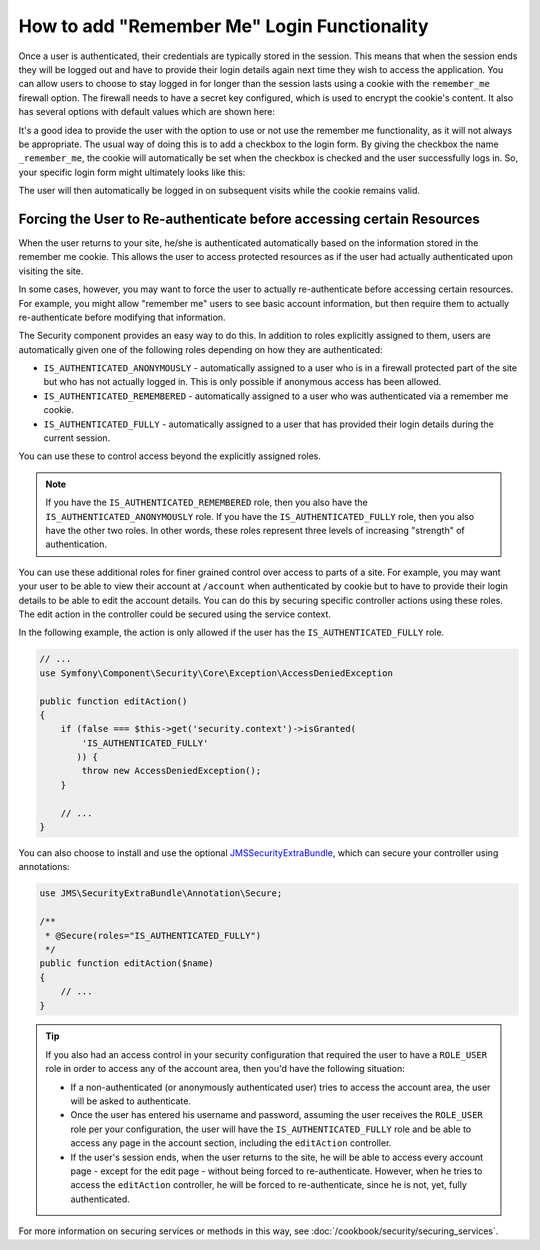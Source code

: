 .. index::
   single: Security; "Remember me"

How to add "Remember Me" Login Functionality
============================================

Once a user is authenticated, their credentials are typically stored in the
session. This means that when the session ends they will be logged out and
have to provide their login details again next time they wish to access the
application. You can allow users to choose to stay logged in for longer than
the session lasts using a cookie with the ``remember_me`` firewall option.
The firewall needs to have a secret key configured, which is used to encrypt
the cookie's content. It also has several options with default values which
are shown here:

.. configuration-block::

    .. code-block:: yaml

        # app/config/security.yml
        firewalls:
            main:
                remember_me:
                    key:      "%secret%"
                    lifetime: 31536000 # 365 days in seconds
                    path:     /
                    domain:   ~ # Defaults to the current domain from $_SERVER

    .. code-block:: xml

        <!-- app/config/security.xml -->
        <config>
            <firewall>
                <remember-me
                    key      = "%secret%"
                    lifetime = "31536000" <!-- 365 days in seconds -->
                    path     = "/"
                    domain   = "" <!-- Defaults to the current domain from $_SERVER -->
                />
            </firewall>
        </config>

    .. code-block:: php

        // app/config/security.php
        $container->loadFromExtension('security', array(
            'firewalls' => array(
                'main' => array(
                    'remember_me' => array(
                        'key'      => '%secret%',
                        'lifetime' => 31536000, // 365 days in seconds
                        'path'     => '/',
                        'domain'   => '', // Defaults to the current domain from $_SERVER
                    ),
                ),
            ),
        ));

It's a good idea to provide the user with the option to use or not use the
remember me functionality, as it will not always be appropriate. The usual
way of doing this is to add a checkbox to the login form. By giving the checkbox
the name ``_remember_me``, the cookie will automatically be set when the checkbox
is checked and the user successfully logs in. So, your specific login form
might ultimately looks like this:

.. configuration-block::

    .. code-block:: html+jinja

        {# src/Acme/SecurityBundle/Resources/views/Security/login.html.twig #}
        {% if error %}
            <div>{{ error.message }}</div>
        {% endif %}

        <form action="{{ path('login_check') }}" method="post">
            <label for="username">Username:</label>
            <input type="text" id="username" name="_username" value="{{ last_username }}" />

            <label for="password">Password:</label>
            <input type="password" id="password" name="_password" />

            <input type="checkbox" id="remember_me" name="_remember_me" checked />
            <label for="remember_me">Keep me logged in</label>

            <input type="submit" name="login" />
        </form>

    .. code-block:: html+php

        <!-- src/Acme/SecurityBundle/Resources/views/Security/login.html.php -->
        <?php if ($error): ?>
            <div><?php echo $error->getMessage() ?></div>
        <?php endif; ?>

        <form action="<?php echo $view['router']->generate('login_check') ?>" method="post">
            <label for="username">Username:</label>
            <input type="text" id="username"
                   name="_username" value="<?php echo $last_username ?>" />

            <label for="password">Password:</label>
            <input type="password" id="password" name="_password" />

            <input type="checkbox" id="remember_me" name="_remember_me" checked />
            <label for="remember_me">Keep me logged in</label>

            <input type="submit" name="login" />
        </form>

The user will then automatically be logged in on subsequent visits while
the cookie remains valid.

Forcing the User to Re-authenticate before accessing certain Resources
----------------------------------------------------------------------

When the user returns to your site, he/she is authenticated automatically based
on the information stored in the remember me cookie. This allows the user
to access protected resources as if the user had actually authenticated upon
visiting the site.

In some cases, however, you may want to force the user to actually re-authenticate
before accessing certain resources. For example, you might allow "remember me"
users to see basic account information, but then require them to actually
re-authenticate before modifying that information.

The Security component provides an easy way to do this. In addition to roles
explicitly assigned to them, users are automatically given one of the following
roles depending on how they are authenticated:

* ``IS_AUTHENTICATED_ANONYMOUSLY`` - automatically assigned to a user who is
  in a firewall protected part of the site but who has not actually logged in.
  This is only possible if anonymous access has been allowed.

* ``IS_AUTHENTICATED_REMEMBERED`` - automatically assigned to a user who
  was authenticated via a remember me cookie.

* ``IS_AUTHENTICATED_FULLY`` - automatically assigned to a user that has
  provided their login details during the current session.

You can use these to control access beyond the explicitly assigned roles.

.. note::

    If you have the ``IS_AUTHENTICATED_REMEMBERED`` role, then you also
    have the ``IS_AUTHENTICATED_ANONYMOUSLY`` role. If you have the ``IS_AUTHENTICATED_FULLY``
    role, then you also have the other two roles. In other words, these roles
    represent three levels of increasing "strength" of authentication.

You can use these additional roles for finer grained control over access to
parts of a site. For example, you may want your user to be able to view their
account at ``/account`` when authenticated by cookie but to have to provide
their login details to be able to edit the account details. You can do this
by securing specific controller actions using these roles. The edit action
in the controller could be secured using the service context.

In the following example, the action is only allowed if the user has the
``IS_AUTHENTICATED_FULLY`` role.

.. code-block:: php

    // ...
    use Symfony\Component\Security\Core\Exception\AccessDeniedException

    public function editAction()
    {
        if (false === $this->get('security.context')->isGranted(
            'IS_AUTHENTICATED_FULLY'
           )) {
            throw new AccessDeniedException();
        }

        // ...
    }

You can also choose to install and use the optional JMSSecurityExtraBundle_,
which can secure your controller using annotations:

.. code-block:: php

    use JMS\SecurityExtraBundle\Annotation\Secure;

    /**
     * @Secure(roles="IS_AUTHENTICATED_FULLY")
     */
    public function editAction($name)
    {
        // ...
    }

.. tip::

    If you also had an access control in your security configuration that
    required the user to have a ``ROLE_USER`` role in order to access any
    of the account area, then you'd have the following situation:

    * If a non-authenticated (or anonymously authenticated user) tries to
      access the account area, the user will be asked to authenticate.

    * Once the user has entered his username and password, assuming the
      user receives the ``ROLE_USER`` role per your configuration, the user
      will have the ``IS_AUTHENTICATED_FULLY`` role and be able to access
      any page in the account section, including the ``editAction`` controller.

    * If the user's session ends, when the user returns to the site, he will
      be able to access every account page - except for the edit page - without
      being forced to re-authenticate. However, when he tries to access the
      ``editAction`` controller, he will be forced to re-authenticate, since
      he is not, yet, fully authenticated.

For more information on securing services or methods in this way,
see :doc:`/cookbook/security/securing_services`.

.. _JMSSecurityExtraBundle: https://github.com/schmittjoh/JMSSecurityExtraBundle
